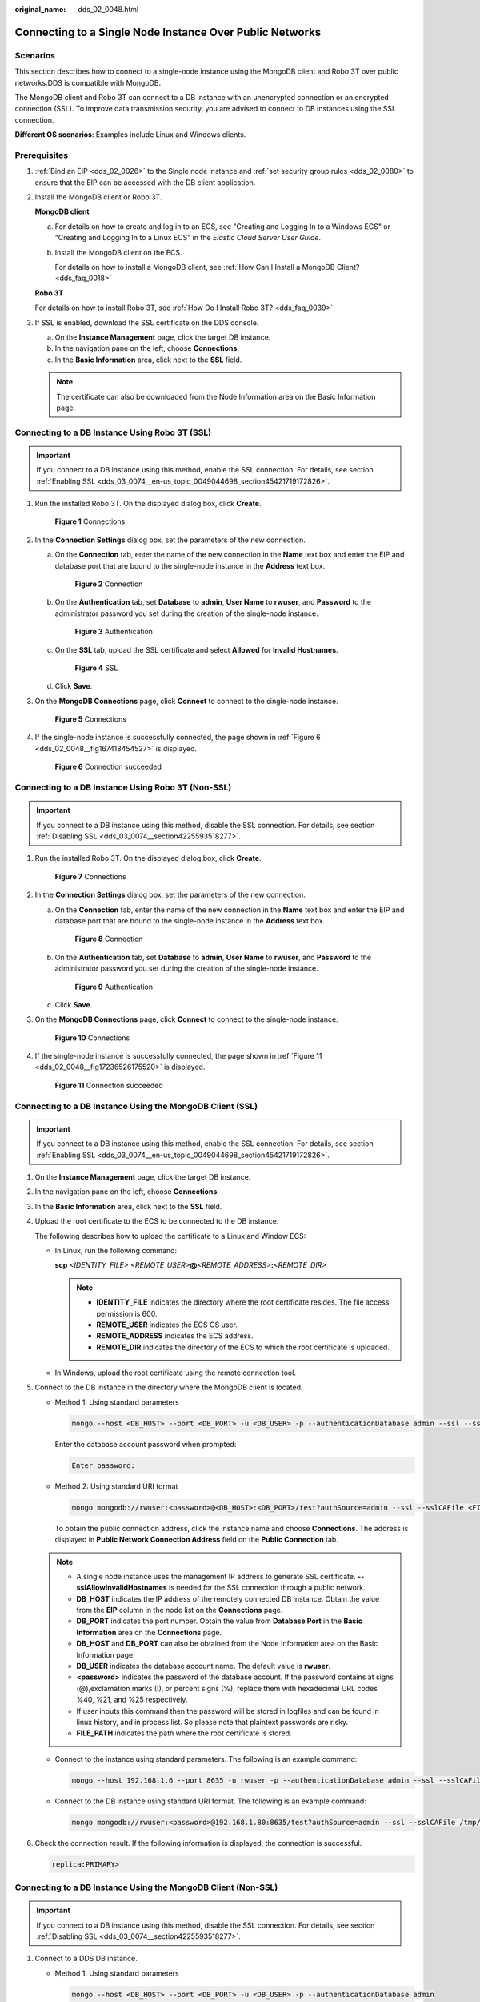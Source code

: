 :original_name: dds_02_0048.html

.. _dds_02_0048:

Connecting to a Single Node Instance Over Public Networks
=========================================================

**Scenarios**
-------------

This section describes how to connect to a single-node instance using the MongoDB client and Robo 3T over public networks.DDS is compatible with MongoDB.

The MongoDB client and Robo 3T can connect to a DB instance with an unencrypted connection or an encrypted connection (SSL). To improve data transmission security, you are advised to connect to DB instances using the SSL connection.

**Different OS scenarios**: Examples include Linux and Windows clients.

**Prerequisites**
-----------------

#. :ref:`Bind an EIP <dds_02_0026>` to the Single node instance and :ref:`set security group rules <dds_02_0080>` to ensure that the EIP can be accessed with the DB client application.

#. Install the MongoDB client or Robo 3T.

   **MongoDB client**

   a. For details on how to create and log in to an ECS, see "Creating and Logging In to a Windows ECS" or "Creating and Logging In to a Linux ECS" in the *Elastic Cloud Server User Guide*.

   b. Install the MongoDB client on the ECS.

      For details on how to install a MongoDB client, see :ref:`How Can I Install a MongoDB Client? <dds_faq_0018>`

   **Robo 3T**

   For details on how to install Robo 3T, see :ref:`How Do I Install Robo 3T? <dds_faq_0039>`

#. If SSL is enabled, download the SSL certificate on the DDS console.

   a. On the **Instance Management** page, click the target DB instance.
   b. In the navigation pane on the left, choose **Connections**.
   c. In the **Basic Information** area, click |image1| next to the **SSL** field.

   .. note::

      The certificate can also be downloaded from the Node Information area on the Basic Information page.

Connecting to a DB Instance Using Robo 3T (SSL)
-----------------------------------------------

.. important::

   If you connect to a DB instance using this method, enable the SSL connection. For details, see section :ref:`Enabling SSL <dds_03_0074__en-us_topic_0049044698_section45421719172826>`.

#. Run the installed Robo 3T. On the displayed dialog box, click **Create**.


   .. figure:: /_static/images/en-us_image_0000001096133894.png
      :alt: **Figure 1** Connections

      **Figure 1** Connections

#. In the **Connection Settings** dialog box, set the parameters of the new connection.

   a. On the **Connection** tab, enter the name of the new connection in the **Name** text box and enter the EIP and database port that are bound to the single-node instance in the **Address** text box.


      .. figure:: /_static/images/en-us_image_0000001142893889.png
         :alt: **Figure 2** Connection

         **Figure 2** Connection

   b. On the **Authentication** tab, set **Database** to **admin**, **User Name** to **rwuser**, and **Password** to the administrator password you set during the creation of the single-node instance.


      .. figure:: /_static/images/en-us_image_0000001096133896.png
         :alt: **Figure 3** Authentication

         **Figure 3** Authentication

   c. On the **SSL** tab, upload the SSL certificate and select **Allowed** for **Invalid Hostnames**.


      .. figure:: /_static/images/en-us_image_0000001143133835.png
         :alt: **Figure 4** SSL

         **Figure 4** SSL

   d. Click **Save**.

#. On the **MongoDB Connections** page, click **Connect** to connect to the single-node instance.


   .. figure:: /_static/images/en-us_image_0000001143053839.png
      :alt: **Figure 5** Connections

      **Figure 5** Connections

#. If the single-node instance is successfully connected, the page shown in :ref:`Figure 6 <dds_02_0048__fig167418454527>` is displayed.

   .. _dds_02_0048__fig167418454527:

   .. figure:: /_static/images/en-us_image_0000001142773935.png
      :alt: **Figure 6** Connection succeeded

      **Figure 6** Connection succeeded

Connecting to a DB Instance Using Robo 3T (Non-SSL)
---------------------------------------------------

.. important::

   If you connect to a DB instance using this method, disable the SSL connection. For details, see section :ref:`Disabling SSL <dds_03_0074__section4225593518277>`.

#. Run the installed Robo 3T. On the displayed dialog box, click **Create**.


   .. figure:: /_static/images/en-us_image_0000001096293880.png
      :alt: **Figure 7** Connections

      **Figure 7** Connections

#. In the **Connection Settings** dialog box, set the parameters of the new connection.

   a. On the **Connection** tab, enter the name of the new connection in the **Name** text box and enter the EIP and database port that are bound to the single-node instance in the **Address** text box.


      .. figure:: /_static/images/en-us_image_0000001143133839.png
         :alt: **Figure 8** Connection

         **Figure 8** Connection

   b. On the **Authentication** tab, set **Database** to **admin**, **User Name** to **rwuser**, and **Password** to the administrator password you set during the creation of the single-node instance.


      .. figure:: /_static/images/en-us_image_0000001143133833.png
         :alt: **Figure 9** Authentication

         **Figure 9** Authentication

   c. Click **Save**.

#. On the **MongoDB Connections** page, click **Connect** to connect to the single-node instance.


   .. figure:: /_static/images/en-us_image_0000001096453876.png
      :alt: **Figure 10** Connections

      **Figure 10** Connections

#. If the single-node instance is successfully connected, the page shown in :ref:`Figure 11 <dds_02_0048__fig17236526175520>` is displayed.

   .. _dds_02_0048__fig17236526175520:

   .. figure:: /_static/images/en-us_image_0000001096453878.png
      :alt: **Figure 11** Connection succeeded

      **Figure 11** Connection succeeded

Connecting to a DB Instance Using the MongoDB Client (SSL)
----------------------------------------------------------

.. important::

   If you connect to a DB instance using this method, enable the SSL connection. For details, see section :ref:`Enabling SSL <dds_03_0074__en-us_topic_0049044698_section45421719172826>`.

#. On the **Instance Management** page, click the target DB instance.

#. In the navigation pane on the left, choose **Connections**.

#. In the **Basic Information** area, click |image2| next to the **SSL** field.

#. Upload the root certificate to the ECS to be connected to the DB instance.

   The following describes how to upload the certificate to a Linux and Window ECS:

   -  In Linux, run the following command:

      **scp** *<IDENTITY_FILE>* *<REMOTE_USER>*\ **@**\ *<REMOTE_ADDRESS>*\ **:**\ *<REMOTE_DIR>*

      .. note::

         -  **IDENTITY_FILE** indicates the directory where the root certificate resides. The file access permission is 600.
         -  **REMOTE_USER** indicates the ECS OS user.
         -  **REMOTE_ADDRESS** indicates the ECS address.
         -  **REMOTE_DIR** indicates the directory of the ECS to which the root certificate is uploaded.

   -  In Windows, upload the root certificate using the remote connection tool.

#. Connect to the DB instance in the directory where the MongoDB client is located.

   -  Method 1: Using standard parameters

      .. code-block:: text

         mongo --host <DB_HOST> --port <DB_PORT> -u <DB_USER> -p --authenticationDatabase admin --ssl --sslCAFile <FILE_PATH> --sslAllowInvalidHostnames

      Enter the database account password when prompted:

      .. code-block::

         Enter password:

   -  Method 2: Using standard URI format

      .. code-block:: text

         mongo mongodb://rwuser:<password>@<DB_HOST>:<DB_PORT>/test?authSource=admin --ssl --sslCAFile <FILE_PATH> --sslAllowInvalidHostnames

      To obtain the public connection address, click the instance name and choose **Connections**. The address is displayed in **Public Network Connection Address** field on the **Public Connection** tab.

   .. note::

      -  A single node instance uses the management IP address to generate SSL certificate. **--sslAllowInvalidHostnames** is needed for the SSL connection through a public network.
      -  **DB_HOST** indicates the IP address of the remotely connected DB instance. Obtain the value from the **EIP** column in the node list on the **Connections** page.
      -  **DB_PORT** indicates the port number. Obtain the value from **Database Port** in the **Basic Information** area on the **Connections** page.
      -  **DB_HOST** and **DB_PORT** can also be obtained from the Node Information area on the Basic Information page.
      -  **DB_USER** indicates the database account name. The default value is **rwuser**.
      -  **<password>** indicates the password of the database account. If the password contains at signs (@),exclamation marks (!), or percent signs (%), replace them with hexadecimal URL codes %40, %21, and %25 respectively.
      -  If user inputs this command then the password will be stored in logfiles and can be found in linux history, and in process list. So please note that plaintext passwords are risky.
      -  **FILE_PATH** indicates the path where the root certificate is stored.

   -  Connect to the instance using standard parameters. The following is an example command:

      .. code-block:: text

         mongo --host 192.168.1.6 --port 8635 -u rwuser -p --authenticationDatabase admin --ssl --sslCAFile /tmp/ca.crt --sslAllowInvalidHostnames

   -  Connect to the DB instance using standard URI format. The following is an example command:

      .. code-block:: text

         mongo mongodb://rwuser:<password>@192.168.1.80:8635/test?authSource=admin --ssl --sslCAFile /tmp/ca.crt --sslAllowInvalidHostnames

#. Check the connection result. If the following information is displayed, the connection is successful.

   .. code-block::

      replica:PRIMARY>

Connecting to a DB Instance Using the MongoDB Client (Non-SSL)
--------------------------------------------------------------

.. important::

   If you connect to a DB instance using this method, disable the SSL connection. For details, see section :ref:`Disabling SSL <dds_03_0074__section4225593518277>`.

#. Connect to a DDS DB instance.

   -  Method 1: Using standard parameters

      .. code-block:: text

         mongo --host <DB_HOST> --port <DB_PORT> -u <DB_USER> -p --authenticationDatabase admin

      Enter the database account password when prompted:

      .. code-block::

         Enter password:

   -  Method 2: Using standard URI format

      .. code-block:: text

         mongo mongodb://rwuser:<password>@<DB_HOST>:<DB_PORT>/test?authSource=admin

      To obtain the public connection address, click the instance name and choose **Connections**. The address is displayed in **Public Network Connection Address** field on the **Public Connection** tab.

   .. note::

      -  **DB_HOST** indicates the IP address of the remotely connected DB instance. Obtain the value from the **EIP** column in the node list on the **Connections** page.
      -  **DB_PORT** indicates the port number. Obtain the value from **Database Port** in the **Basic Information** area on the **Connections** page.
      -  **DB_HOST** and **DB_PORT** can also be obtained from the **Node Information** area on the **Basic Information** page.
      -  **DB_USER** indicates the database account name. The default value is **rwuser**.
      -  **<password>** indicates the password of the database account. If the password contains at signs (@),exclamation marks (!), or percent signs (%), replace them with hexadecimal URL codes %40, %21, and %25 respectively.
      -  If user inputs this command then the password will be stored in logfiles and can be found in linux history, and in process list. So please note that plaintext passwords are risky.

   -  Connect to the instance using standard parameters. The following is an example command:

      .. code-block:: text

         mongo --host 192.168.1.6 --port 8635 -u rwuser -p --authenticationDatabase admin

   -  Connect to the DB instance using standard URI format. The following is an example command:

      .. code-block:: text

         mongo mongodb://rwuser:<password>@192.168.1.80:8635/test?authSource=admin

#. Check the connection result. If the following information is displayed, the connection is successful.

   .. code-block::

      replica:PRIMARY>

.. |image1| image:: /_static/images/en-us_image_0000001096133902.png
.. |image2| image:: /_static/images/en-us_image_0000001143133837.png
